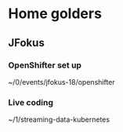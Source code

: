 * Home golders
** JFokus
*** OpenShifter set up
~/0/events/jfokus-18/openshifter
*** Live coding
~/1/streaming-data-kubernetes
